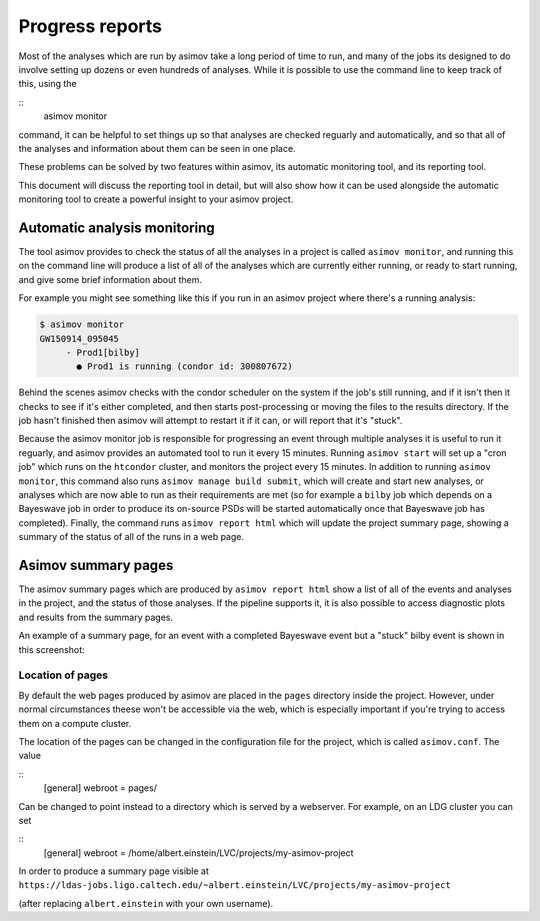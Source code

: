 .. _reporting-guide:

================
Progress reports
================

Most of the analyses which are run by asimov take a long period of time to run, and many of the jobs its designed to do involve setting up dozens or even hundreds of analyses.
While it is possible to use the command line to keep track of this, using the

::
   asimov monitor

command, it can be helpful to set things up so that analyses are checked reguarly and automatically, and so that all of the analyses and information about them can be seen in one place.

These problems can be solved by two features within asimov, its automatic monitoring tool, and its reporting tool.

This document will discuss the reporting tool in detail, but will also show how it can be used alongside the automatic monitoring tool to create a powerful insight to your asimov project.

Automatic analysis monitoring
-----------------------------

The tool asimov provides to check the status of all the analyses in a project is called ``asimov monitor``, and running this on the command line will produce a list of all of the analyses which are currently either running, or ready to start running, and give some brief information about them.

For example you might see something like this if you run in an asimov project where there's a running analysis:

.. code-block:: console
   
   $ asimov monitor
   GW150914_095045
        - Prod1[bilby]
          ● Prod1 is running (condor id: 300807672)

Behind the scenes asimov checks with the condor scheduler on the system if the job's still running, and if it isn't then it checks to see if it's either completed, and then starts post-processing or moving the files to the results directory.
If the job hasn't finished then asimov will attempt to restart it if it can, or will report that it's "stuck".

Because the asimov monitor job is responsible for progressing an event through multiple analyses it is useful to run it reguarly, and asimov provides an automated tool to run it every 15 minutes.
Running ``asimov start`` will set up a "cron job" which runs on the ``htcondor`` cluster, and monitors the project every 15 minutes.
In addition to running ``asimov monitor``, this command also runs ``asimov manage build submit``, which will create and start new analyses, or analyses which are now able to run as their requirements are met (so for example a ``bilby`` job which depends on a Bayeswave job in order to produce its on-source PSDs will be started automatically once that Bayeswave job has completed).
Finally, the command runs ``asimov report html`` which will update the project summary page, showing a summary of the status of all of the runs in a web page.

Asimov summary pages
--------------------

The asimov summary pages which are produced by ``asimov report html`` show a list of all of the events and analyses in the project, and the status of those analyses.
If the pipeline supports it, it is also possible to access diagnostic plots and results from the summary pages.

An example of a summary page, for an event with a completed Bayeswave event but a "stuck" bilby event is shown in this screenshot:

.. figure:: ../screenshots/report-stuck.png
   :scale: 75%
   :alt: A screenshot of an asimov summary page


Location of pages
~~~~~~~~~~~~~~~~~

By default the web pages produced by asimov are placed in the ``pages`` directory inside the project.
However, under normal circumstances theese won't be accessible via the web, which is especially important if you're trying to access them on a compute cluster.

The location of the pages can be changed in the configuration file for the project, which is called ``asimov.conf``.
The value

::
   [general]
   webroot = pages/


Can be changed to point instead to a directory which is served by a webserver.
For example, on an LDG cluster you can set

::
   [general]
   webroot = /home/albert.einstein/LVC/projects/my-asimov-project


In order to produce a summary page visible at
``https://ldas-jobs.ligo.caltech.edu/~albert.einstein/LVC/projects/my-asimov-project``

(after replacing ``albert.einstein`` with your own username).
